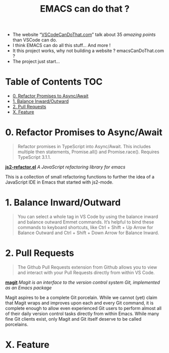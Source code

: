 #+TITLE: EMACS can do that ?

  - The website “[[https://vscodecandothat.com/][VSCodeCanDoThat.com]]” talk about 35 /amazing points/ than VSCode can do.
  - I think EMACS can do all this stuff... And more !
  - It this project works, why not building a website ? emacsCanDoThat.com ?
  - The project just start...

* Table of Contents                                 :TOC:
:PROPERTIES:
:VISIBILITY: all
:END:

- [[#0-refactor-promises-to-asyncawait][0. Refactor Promises to Async/Await]]
- [[#1-balance-inwardoutward][1. Balance Inward/Outward]]
- [[#2-pull-requests][2. Pull Requests]]
- [[#x-feature][X. Feature]]

* 0. Refactor Promises to Async/Await

#+begin_quote
  Refactor promises in TypeScript into Async/Await. This includes multiple then
  statements, Promise.all() and Promise.race(). Requires TypeScript 3.1.1.
#+end_quote

*[[https://github.com/magnars/js2-refactor.el][js2-refactor.el]]* /A JavaScript refactoring library for emacs/

This is a collection of small refactoring functions to further the idea of a
JavaScript IDE in Emacs that started with js2-mode.

* 1. Balance Inward/Outward

#+begin_quote
  You can select a whole tag in VS Code by using the balance inward and balance
  outward Emmet commands. It’s helpful to bind these commands to keyboard
  shortcuts, like Ctrl + Shift + Up Arrow for Balance Outward and Ctrl + Shift +
  Down Arrow for Balance Inward.
#+end_quote

* 2. Pull Requests

#+begin_quote
  The Github Pull Requests extension from Github allows you to view and interact
  with your Pull Requests directly from within VS Code.
#+end_quote

*[[https://magit.vc/][magit]]* /Magit is an interface to the version control system Git, implemented as an Emacs package/

Magit aspires to be a complete Git porcelain. While we cannot (yet) claim that
Magit wraps and improves upon each and every Git command, it is complete enough
to allow even experienced Git users to perform almost all of their daily version
control tasks directly from within Emacs. While many fine Git clients exist,
only Magit and Git itself deserve to be called porcelains.

* X. Feature
